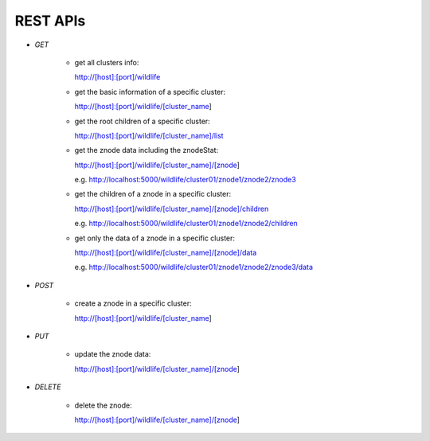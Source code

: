 REST APIs
=========

- `GET`

    - get all clusters info:

      http://[host]:[port]/wildlife

    - get the basic information of a specific cluster:

      http://[host]:[port]/wildlife/[cluster_name]

    - get the root children of a specific cluster:

      http://[host]:[port]/wildlife/[cluster_name]/list

    - get the znode data including the znodeStat:

      http://[host]:[port]/wildlife/[cluster_name]/[znode]

      e.g. http://localhost:5000/wildlife/cluster01/znode1/znode2/znode3

    - get the children of a znode in a specific cluster:

      http://[host]:[port]/wildlife/[cluster_name]/[znode]/children

      e.g. http://localhost:5000/wildlife/cluster01/znode1/znode2/children

    - get only the data of a znode in a specific cluster:

      http://[host]:[port]/wildlife/[cluster_name]/[znode]/data

      e.g. http://localhost:5000/wildlife/cluster01/znode1/znode2/znode3/data

- `POST`

    - create a znode in a specific cluster:

      http://[host]:[port]/wildlife/[cluster_name]

- `PUT`

    - update the znode data:

      http://[host]:[port]/wildlife/[cluster_name]/[znode]

- `DELETE`

    - delete the znode:

      http://[host]:[port]/wildlife/[cluster_name]/[znode]
